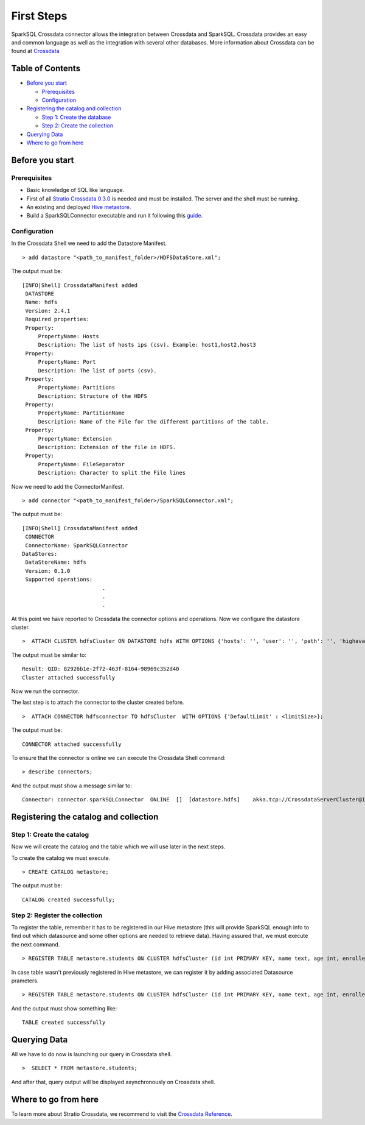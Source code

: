 First Steps
***********

SparkSQL Crossdata connector allows the integration between Crossdata and
SparkSQL. Crossdata provides an easy and common language as well as the
integration with several other databases. More information about
Crossdata can be found at
`Crossdata <https://github.com/Stratio/crossdata>`__

Table of Contents
=================

-  `Before you start <#before-you-start>`__

   -  `Prerequisites <#prerequisites>`__
   -  `Configuration <#configuration>`__

-  `Registering the catalog and
   collection <#registering-the-catalog-and-collection>`__

   -  `Step 1: Create the database <#step-1-create-the-database>`__
   -  `Step 2: Create the collection <#step-2-create-the-collection>`__

-  `Querying Data <#querying-data>`__

-  `Where to go from here <#where-to-go-from-here>`__

Before you start
================

Prerequisites
-------------

-  Basic knowledge of SQL like language.
-  First of all `Stratio Crossdata
   0.3.0 <https://github.com/Stratio/crossdata>`__ is needed and must be
   installed. The server and the shell must be running.
-  An existing and deployed
   `Hive metastore <https://hive.apache.org/>`__.
-  Build a SparkSQLConnector executable and run it following this
   `guide <https://github.com/Stratio/stratio-connector-sparkSQL#build-an-executable-sparksql-connector>`__.

Configuration
-------------

In the Crossdata Shell we need to add the Datastore Manifest.

::

       > add datastore "<path_to_manifest_folder>/HDFSDataStore.xml";

The output must be:

::

       [INFO|Shell] CrossdataManifest added
        DATASTORE
        Name: hdfs
        Version: 2.4.1
        Required properties:
        Property:
            PropertyName: Hosts
            Description: The list of hosts ips (csv). Example: host1,host2,host3
        Property:
            PropertyName: Port
            Description: The list of ports (csv).
        Property:
            PropertyName: Partitions
            Description: Structure of the HDFS
        Property:
            PropertyName: PartitionName
            Description: Name of the File for the different partitions of the table.
        Property:
            PropertyName: Extension
            Description: Extension of the file in HDFS.
        Property:
            PropertyName: FileSeparator
            Description: Character to split the File lines

Now we need to add the ConnectorManifest.

::

       > add connector "<path_to_manifest_folder>/SparkSQLConnector.xml";

The output must be:

::

       [INFO|Shell] CrossdataManifest added
        CONNECTOR
        ConnectorName: SparkSQLConnector
       DataStores:
        DataStoreName: hdfs
        Version: 0.1.0
        Supported operations:
                                .
                                .
                                .

At this point we have reported to Crossdata the connector options and
operations. Now we configure the datastore cluster.

::

    >  ATTACH CLUSTER hdfsCluster ON DATASTORE hdfs WITH OPTIONS {'hosts': '', 'user': '', 'path': '', 'highavailability' : ''};

The output must be similar to:

::

      Result: QID: 82926b1e-2f72-463f-8164-98969c352d40
      Cluster attached successfully

Now we run the connector.

The last step is to attach the connector to the cluster created before.

::

      >  ATTACH CONNECTOR hdfsconnector TO hdfsCluster  WITH OPTIONS {'DefaultLimit' : <limitSize>};

The output must be:

::

    CONNECTOR attached successfully

To ensure that the connector is online we can execute the Crossdata
Shell command:

::

      > describe connectors;

And the output must show a message similar to:

::

    Connector: connector.sparkSQLConnector  ONLINE  []  [datastore.hdfs]    akka.tcp://CrossdataServerCluster@127.0.0.1:46646/user/ConnectorActor/

Registering the catalog and collection
======================================

Step 1: Create the catalog
--------------------------

Now we will create the catalog and the table which we will use later in
the next steps.

To create the catalog we must execute.

::

        > CREATE CATALOG metastore;

The output must be:

::

    CATALOG created successfully;

Step 2: Register the collection
-------------------------------

To register the table, remember it has to be registered in our Hive metastore (this will provide SparkSQL
enough info to find out which datasource and some other options are needed to retrieve data).
Having assured that, we must execute the next command.

::

      > REGISTER TABLE metastore.students ON CLUSTER hdfsCluster (id int PRIMARY KEY, name text, age int, enrolled boolean);

In case table wasn't previously registered in Hive metastore, we can register it by adding associated Datasource prameters.
::

      > REGISTER TABLE metastore.students ON CLUSTER hdfsCluster (id int PRIMARY KEY, name text, age int, enrolled boolean) WITH {'path' : 'my-table-path'};

And the output must show something like:

::

    TABLE created successfully

Querying Data
=============

All we have to do now is launching our query in Crossdata shell.

::

      >  SELECT * FROM metastore.students;


And after that, query output will be displayed asynchronously on Crossdata shell.

Where to go from here
=====================

To learn more about Stratio Crossdata, we recommend to visit the
`Crossdata
Reference <https://github.com/Stratio/crossdata/tree/master/_doc/meta-reference.md>`__.
